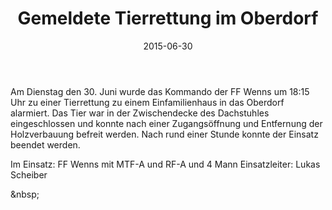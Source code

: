 #+TITLE: Gemeldete Tierrettung im Oberdorf
#+DATE: 2015-06-30
#+FACEBOOK_URL: 

Am Dienstag den 30. Juni wurde das Kommando der FF Wenns um 18:15 Uhr zu einer Tierrettung zu einem Einfamilienhaus in das Oberdorf alarmiert. Das Tier war in der Zwischendecke des Dachstuhles eingeschlossen und konnte nach einer Zugangsöffnung und Entfernung der Holzverbauung befreit werden. Nach rund einer Stunde konnte der Einsatz beendet werden.

Im Einsatz:
FF Wenns mit MTF-A und RF-A und 4 Mann
Einsatzleiter: Lukas Scheiber

&nbsp;
